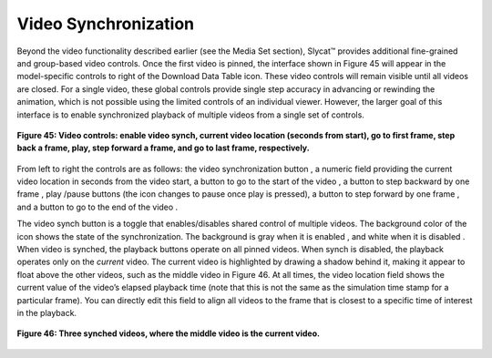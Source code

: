 Video Synchronization |VideoSynch|
----------------------------------
.. |VideoSynch| image:: VideoSynch.png

Beyond the video functionality described earlier (see the Media Set section), Slycat™ provides additional fine-grained and 
group-based video controls.  Once the first video is pinned, the interface shown in Figure 45 will appear in the model-specific 
controls to right of the Download Data Table |DownloadIcon| icon.  These video controls will remain visible until all videos 
are closed.  For a single video, these global controls provide single step accuracy in advancing or rewinding the animation,
which is not possible using the limited controls of an individual viewer.  However, the larger goal of this interface is to 
enable synchronized playback of multiple videos from a single set of controls. 

.. |DownloadIcon| image:: DownloadIcon.png

.. figure:: Figure45.png
   :align: center
   
   **Figure 45: Video controls: enable video synch, current video location (seconds from start), go to first frame, step back a frame, play, step forward a frame, and go to last frame, respectively.**
   
From left to right the controls are as follows: the video synchronization button |VideoSynch|, a numeric field providing the 
current video location in seconds from the video start, a button to go to the start of the video |FirstFrame|, a button to 
step backward by one frame |BackFrame| , play |Play|/pause |Pause| buttons (the icon changes to pause once play is pressed), a button to step forward by one frame |ForwardFrame|, and a button to go to the end of the video |LastFrame|.  

.. |FirstFrame| image:: FirstFrame.png
.. |BackFrame| image:: BackFrame.png
.. |Play| image:: Play.png
.. |Pause| image:: Pause.png
.. |ForwardFrame| image:: ForwardFrame.png
.. |LastFrame| image:: LastFrame.png

The video synch button is a toggle that enables/disables shared control of multiple videos.  The background color of the icon 
shows the state of the synchronization.  The background is gray when it is enabled |VideoSynchOn|, and white when it is 
disabled |VideoSynch|.  When video is synched, the playback buttons operate on all pinned videos.  When synch is disabled, 
the playback operates only on the *current* video. The current video is highlighted by drawing a shadow behind it, making it 
appear to float above the other videos, such as the middle video in Figure 46.  At all times, the video location field shows 
the current value of the video’s elapsed playback time (note that this is not the same as the simulation time stamp for a 
particular frame).  You can directly edit this field to align all videos to the frame that is closest to a specific time of 
interest in the playback.

.. |VideoSynchOn| image:: VideoSynchOn.png

.. figure:: Figure46.png
   :align: center
   
   **Figure 46: Three synched videos, where the middle video is the current video.**
   
